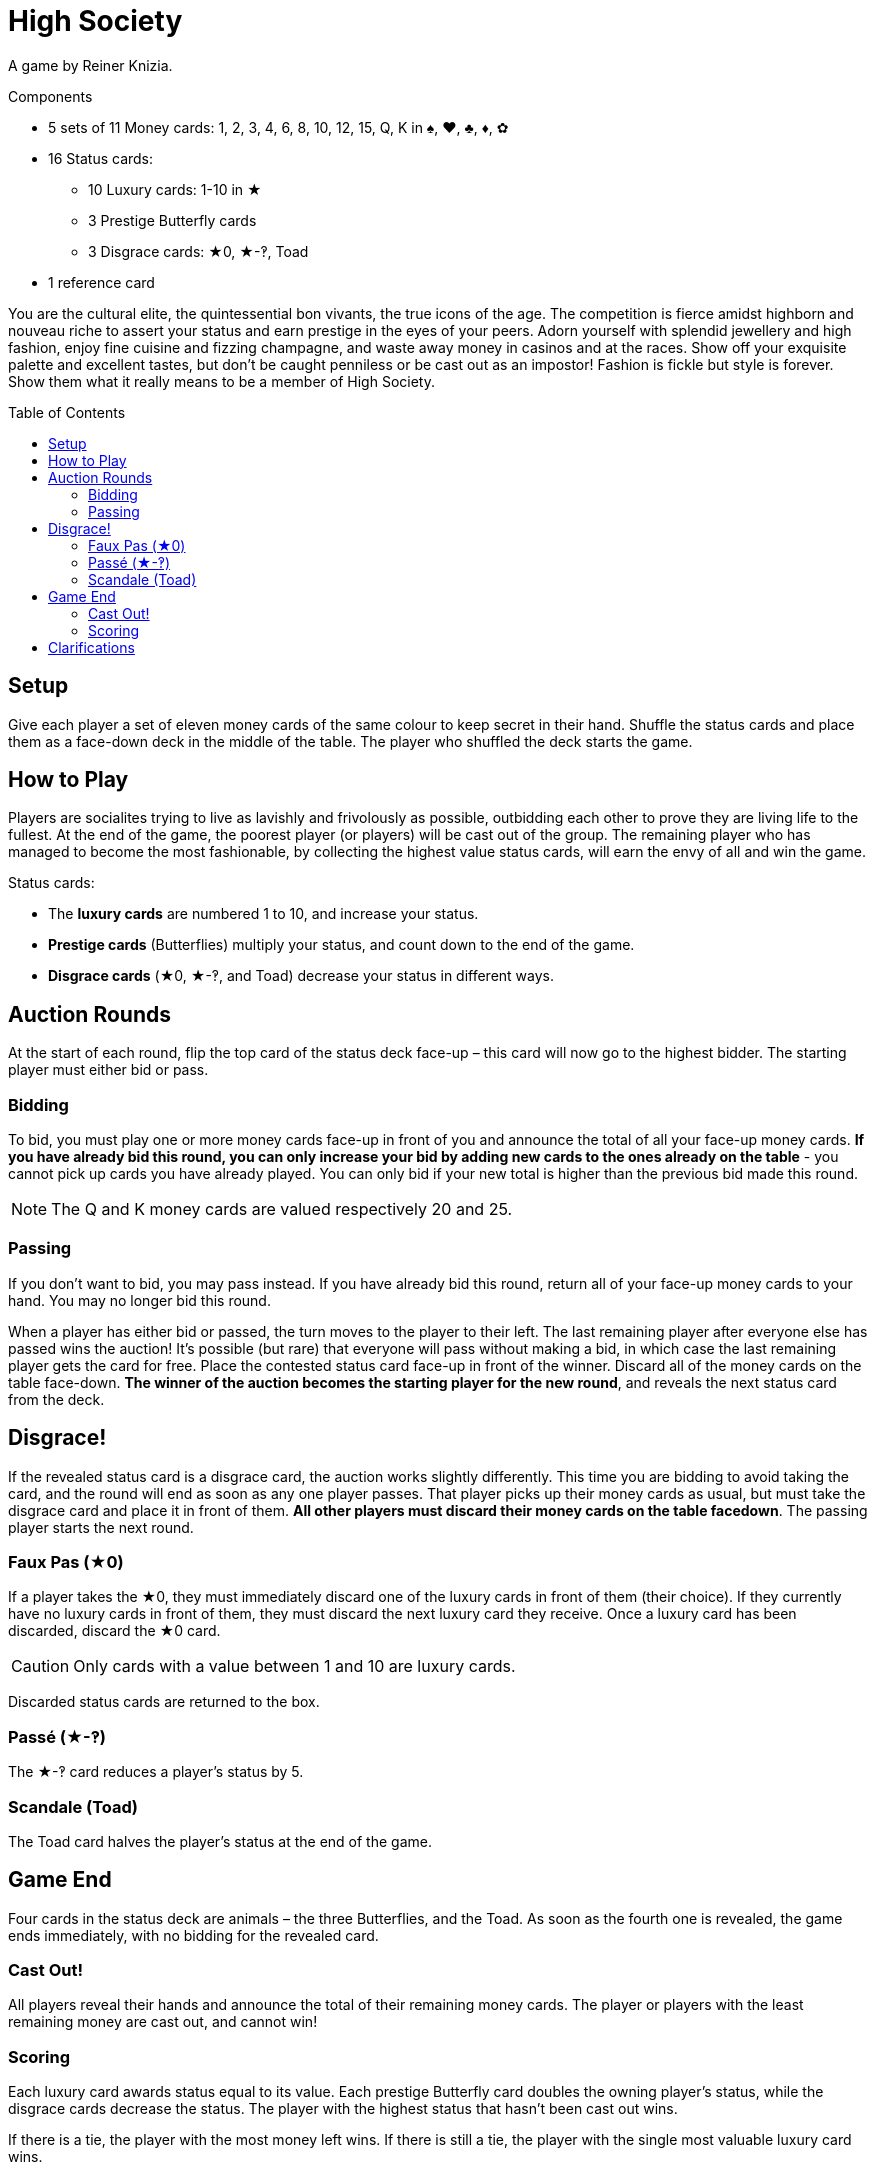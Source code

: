 = High Society
:toc: preamble
:toclevels: 4
:icons: font

A game by Reiner Knizia.

.Components
****
* 5 sets of 11 Money cards: 1, 2, 3, 4, 6, 8, 10, 12, 15, Q, K in ♠, ♥, ♣, ♦, ✿
* 16 Status cards:
** 10 Luxury cards: 1-10 in ★
** 3 Prestige Butterfly cards
** 3 Disgrace cards: ★0, ★-‽, Toad
* 1 reference card
****


You are the cultural elite, the quintessential bon vivants, the true icons of the age.
The competition is fierce amidst highborn and nouveau riche to assert your status and earn prestige in the eyes of your peers.
Adorn yourself with splendid jewellery and high fashion, enjoy fine cuisine and fizzing champagne, and waste away money in casinos and at the races.
Show off your exquisite palette and excellent tastes, but don’t be caught penniless or be cast out as an impostor!
Fashion is fickle but style is forever.
Show them what it really means to be a member of High Society.


== Setup

Give each player a set of eleven money cards of the same colour to keep secret in their hand.
Shuffle the status cards and place them as a face-down deck in the middle of the table.
The player who shuffled the deck starts the game.


== How to Play

Players are socialites trying to live as lavishly and frivolously as possible, outbidding each other to prove they are living life to the fullest.
At the end of the game, the poorest player (or players) will be cast out of the group.
The remaining player who has managed to become the most fashionable, by collecting the highest value status cards, will earn the envy of all and win the game.

Status cards:

* The *luxury cards* are numbered 1 to 10, and increase your status.
* *Prestige cards* (Butterflies) multiply your status, and count down to the end of the game.
* *Disgrace cards* (★0, ★-‽, and Toad) decrease your status in different ways.


== Auction Rounds

At the start of each round, flip the top card of the status deck face-up – this card will now go to the highest bidder.
The starting player must either bid or pass.


=== Bidding

To bid, you must play one or more money cards face-up in front of you and announce the total of all your face-up money cards.
*If you have already bid this round, you can only increase your bid by adding new cards to the ones already on the table* - you cannot pick up cards you have already played.
You can only bid if your new total is higher than the previous bid made this round.

NOTE: The Q and K money cards are valued respectively 20 and 25.


=== Passing

If you don’t want to bid, you may pass instead.
If you have already bid this round, return all of your face-up money cards to your hand.
You may no longer bid this round.

When a player has either bid or passed, the turn moves to the player to their left.
The last remaining player after everyone else has passed wins the auction!
It’s possible (but rare) that everyone will pass without making a bid, in which case the last remaining player gets the card for free.
Place the contested status card face-up in front of the winner.
Discard all of the money cards on the table face-down.
*The winner of the auction becomes the starting player for the new round*, and reveals the next status card from the deck.


== Disgrace!

If the revealed status card is a disgrace card, the auction works slightly differently.
This time you are bidding to avoid taking the card, and the round will end as soon as any one player passes.
That player picks up their money cards as usual, but must take the disgrace card and place it in front of them.
*All other players must discard their money cards on the table facedown*.
The passing player starts the next round.


=== Faux Pas (★0)

If a player takes the ★0, they must immediately discard one of the luxury cards in front of them (their choice).
If they currently have no luxury cards in front of them, they must discard the next luxury card they receive.
Once a luxury card has been discarded, discard the ★0 card.

CAUTION: Only cards with a value between 1 and 10 are luxury cards.

Discarded status cards are returned to the box.


=== Passé (★-‽)

The ★-‽ card reduces a player’s status by 5.


=== Scandale (Toad)

The Toad card halves the player’s status at the end of the game.


== Game End

Four cards in the status deck are animals – the three Butterflies, and the Toad.
As soon as the fourth one is revealed, the game ends immediately, with no bidding for the revealed card.


=== Cast Out!

All players reveal their hands and announce the total of their remaining money cards.
The player or players with the least remaining money are cast out, and cannot win!


=== Scoring

Each luxury card awards status equal to its value.
Each prestige Butterfly card doubles the owning player’s status, while the disgrace cards decrease the status.
The player with the highest status that hasn't been cast out wins.

If there is a tie, the player with the most money left wins.
If there is still a tie, the player with the single most valuable luxury card wins.


== Clarifications

* The status cards a player has accumulated are always visible face-up in front of them.
The money cards they have spent are always hidden face-down.
* If you have two prestige cards, multiply your status by four.
If you have all three, multiply your status by eight.

.Scoring
====
Rahul has the following status cards in front of him: ★3, ★9, ★-‽, 2 Butterflies, Toad.

He first adds up his luxury cards for a total of 12.
He then has to lose 5 due to being caught Passé (★-‽), for a total of 7.
Rahul then gets to double his status twice because of his Butterflies, for a total of 28!
Finally, the Toad card halves his status, leaving Rahul with a total of 14.
====
